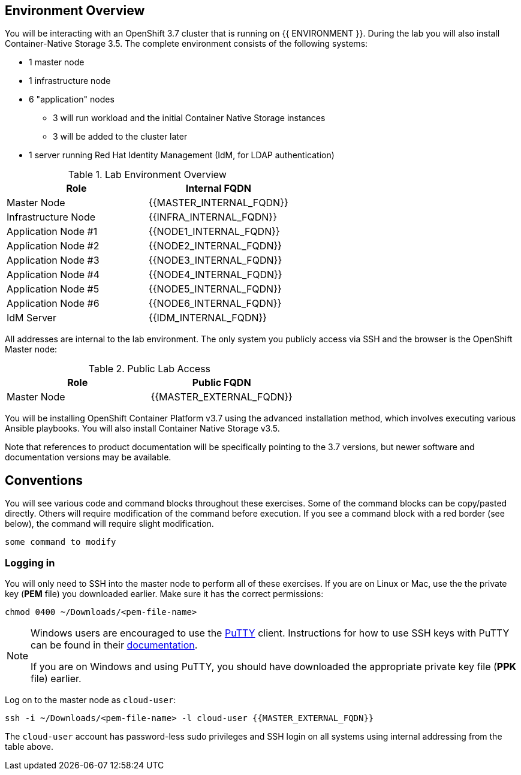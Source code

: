 ## Environment Overview

You will be interacting with an OpenShift 3.7 cluster that is running on {{
ENVIRONMENT }}. During the lab you will also install Container-Native Storage
3.5. The complete environment consists of the following systems:

* 1 master node
* 1 infrastructure node
* 6 "application" nodes
** 3 will run workload and the initial Container Native Storage instances
** 3 will be added to the cluster later
* 1 server running Red Hat Identity Management (IdM, for LDAP authentication)

.Lab Environment Overview
[options="header"]
|==============================================
| Role     | Internal FQDN
| Master Node       | {{MASTER_INTERNAL_FQDN}}
| Infrastructure Node        | {{INFRA_INTERNAL_FQDN}}
| Application Node #1        | {{NODE1_INTERNAL_FQDN}}
| Application Node #2        | {{NODE2_INTERNAL_FQDN}}
| Application Node #3        | {{NODE3_INTERNAL_FQDN}}
| Application Node #4        | {{NODE4_INTERNAL_FQDN}}
| Application Node #5        | {{NODE5_INTERNAL_FQDN}}
| Application Node #6        | {{NODE6_INTERNAL_FQDN}}
| IdM Server     |    {{IDM_INTERNAL_FQDN}}
|==============================================

All addresses are internal to the lab environment. The only system you
publicly access via SSH and the browser is the OpenShift Master node:

.Public Lab Access
[options="header"]
|==============================================
| Role     | Public FQDN
| Master Node       | {{MASTER_EXTERNAL_FQDN}}
|==============================================

You will be installing OpenShift Container Platform v3.7 using the advanced
installation method, which involves executing various Ansible playbooks. You
will also install Container Native Storage v3.5.

Note that references to product documentation will be specifically pointing
to the 3.7 versions, but newer software and documentation versions may be
available.

## Conventions
You will see various code and command blocks throughout these exercises. Some of
the command blocks can be copy/pasted directly. Others will require modification
of the command before execution. If you see a command block with a red border
(see below), the command will require slight modification.

[source,none,role=copypaste]
----
some command to modify
----

### Logging in
You will only need to SSH into the master node to perform all of these
exercises. If you are on Linux or Mac, use the the private key (*PEM* file)
you downloaded earlier. Make sure it has the correct permissions:

[source,bash,role=copypaste]
----
chmod 0400 ~/Downloads/<pem-file-name>
----

[NOTE]
====
Windows users are encouraged to use the
link:https://www.chiark.greenend.org.uk/~sgtatham/putty/[PuTTY] client.
Instructions for how to use SSH keys with PuTTY can be found in their
link:https://the.earth.li/~sgtatham/putty/0.70/htmldoc/Chapter8.html#pubkey[documentation].

If you are on Windows and using PuTTY, you should have downloaded the appropriate
private key file (*PPK* file) earlier.
====

Log on to the master node as `cloud-user`:

[source,bash,role=copypaste]
----
ssh -i ~/Downloads/<pem-file-name> -l cloud-user {{MASTER_EXTERNAL_FQDN}}
----

The `cloud-user` account has password-less sudo privileges and SSH login on
all systems using internal addressing from the table above.
